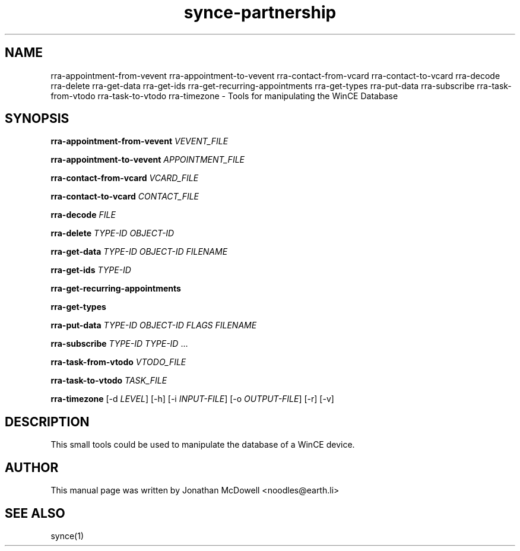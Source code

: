 .\" $Id$
.TH "synce-partnership" "1" "September 2003" "The SynCE project" "http://synce.sourceforge.net/"
.SH NAME
rra-appointment-from-vevent 
rra-appointment-to-vevent
rra-contact-from-vcard
rra-contact-to-vcard
rra-decode
rra-delete
rra-get-data
rra-get-ids
rra-get-recurring-appointments
rra-get-types
rra-put-data
rra-subscribe
rra-task-from-vtodo
rra-task-to-vtodo
rra-timezone
\- Tools for manipulating the WinCE Database

.SH SYNOPSIS
\fBrra-appointment-from-vevent\fR \fIVEVENT_FILE\fR
 
\fBrra-appointment-to-vevent\fR \fIAPPOINTMENT_FILE\fR

\fBrra-contact-from-vcard\fR \fIVCARD_FILE\fR

\fBrra-contact-to-vcard\fR \fICONTACT_FILE\fR

\fBrra-decode\fR \fIFILE\fR

\fBrra-delete\fR \fITYPE-ID\fR \fIOBJECT-ID\fR

\fBrra-get-data\fR \fITYPE-ID\fR \fIOBJECT-ID\fR \fIFILENAME\fR

\fBrra-get-ids\fR \fITYPE-ID\fR

\fBrra-get-recurring-appointments\fR

\fBrra-get-types\fR

\fBrra-put-data\fR \fITYPE-ID\fR \fIOBJECT-ID\fR \fIFLAGS\fR \fIFILENAME\fR

\fBrra-subscribe\fR \fITYPE-ID\fR \fITYPE-ID\fR ...

\fBrra-task-from-vtodo\fR \fIVTODO_FILE\fR

\fBrra-task-to-vtodo\fR \fITASK_FILE\fR

\fBrra-timezone\fR [-d \fILEVEL\fR] [-h] [-i \fIINPUT-FILE\fR]
[-o \fIOUTPUT-FILE\fR] [-r] [-v]

.SH "DESCRIPTION"
.PP
This small tools could be used to manipulate the database of a WinCE device.

.SH "AUTHOR"
.PP
This manual page was written by Jonathan McDowell <noodles@earth.li>
.SH "SEE ALSO"
synce(1)
